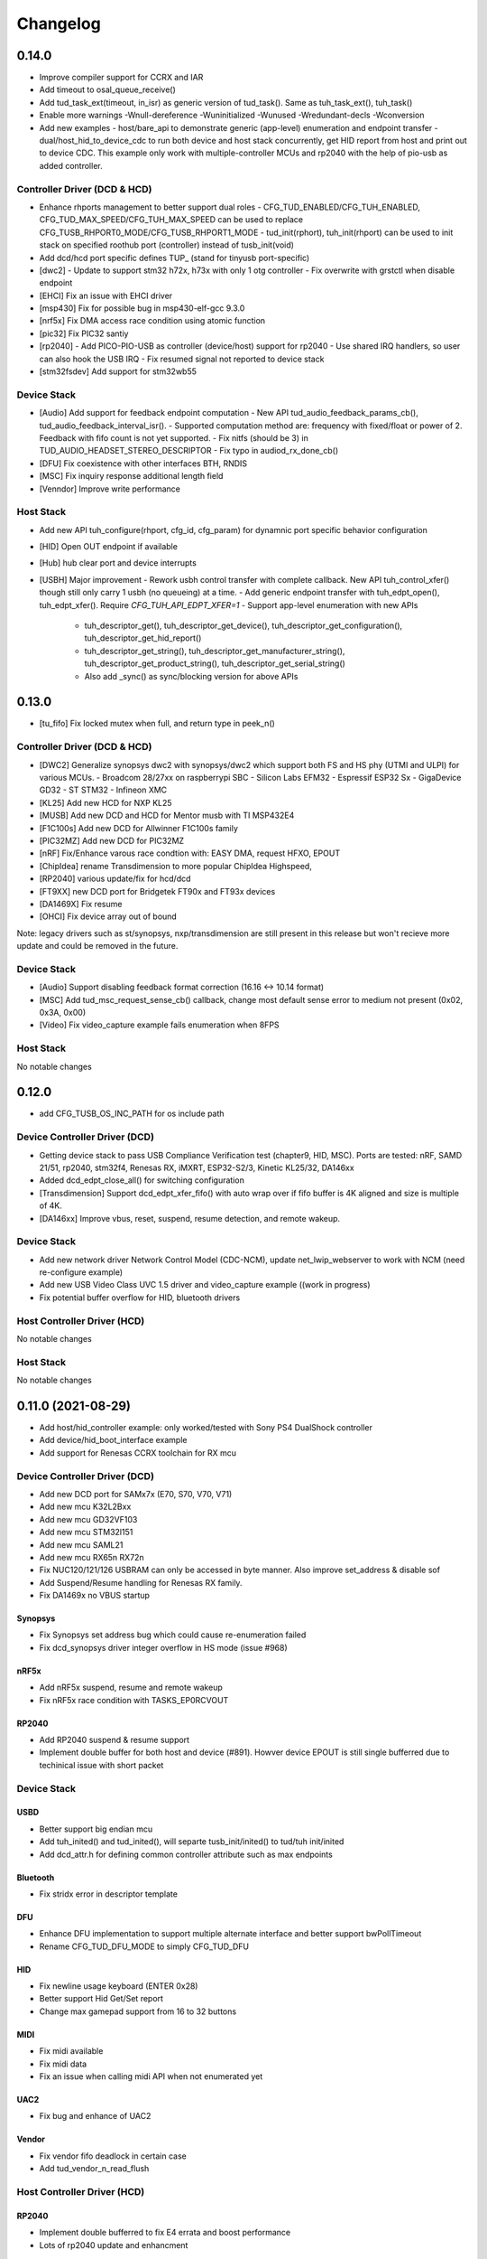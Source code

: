 *********
Changelog
*********

0.14.0
======

- Improve compiler support for CCRX and IAR
- Add timeout to osal_queue_receive()
- Add tud_task_ext(timeout, in_isr) as generic version of tud_task(). Same as tuh_task_ext(), tuh_task()
- Enable more warnings -Wnull-dereference -Wuninitialized -Wunused -Wredundant-decls -Wconversion
- Add new examples 
  - host/bare_api to demonstrate generic (app-level) enumeration and endpoint transfer
  - dual/host_hid_to_device_cdc to run both device and host stack concurrently, get HID report from host and print out to device CDC. This example only work with multiple-controller MCUs and rp2040 with the help of pio-usb as added controller.

Controller Driver (DCD & HCD)
-----------------------------

- Enhance rhports management to better support dual roles
  - CFG_TUD_ENABLED/CFG_TUH_ENABLED, CFG_TUD_MAX_SPEED/CFG_TUH_MAX_SPEED can be used to replace CFG_TUSB_RHPORT0_MODE/CFG_TUSB_RHPORT1_MODE
  - tud_init(rphort), tuh_init(rhport) can be used to init stack on specified roothub port (controller) instead of tusb_init(void)
- Add dcd/hcd port specific defines TUP_ (stand for tinyusb port-specific)
- [dwc2]
  - Update to support stm32 h72x, h73x with only 1 otg controller
  - Fix overwrite with grstctl when disable endpoint
- [EHCI] Fix an issue with EHCI driver
- [msp430] Fix for possible bug in msp430-elf-gcc 9.3.0
- [nrf5x] Fix DMA access race condition using atomic function 
- [pic32] Fix PIC32 santiy
- [rp2040]
  - Add PICO-PIO-USB as controller (device/host) support for rp2040
  - Use shared IRQ handlers, so user can also hook the USB IRQ
  - Fix resumed signal not reported to device stack
- [stm32fsdev] Add support for stm32wb55 

Device Stack
------------

- [Audio] Add support for feedback endpoint computation
  - New API tud_audio_feedback_params_cb(), tud_audio_feedback_interval_isr().
  - Supported computation method are: frequency with fixed/float or power of 2. Feedback with fifo count is not yet supported.
  - Fix nitfs (should be 3) in TUD_AUDIO_HEADSET_STEREO_DESCRIPTOR
  - Fix typo in audiod_rx_done_cb()
- [DFU] Fix coexistence with other interfaces BTH, RNDIS
- [MSC] Fix inquiry response additional length field
- [Venndor] Improve write performance

Host Stack
----------

- Add new API tuh_configure(rhport, cfg_id, cfg_param) for dynamnic port specific behavior configuration
- [HID] Open OUT endpoint if available
- [Hub] hub clear port and device interrupts
- [USBH] Major improvement
  - Rework usbh control transfer with complete callback. New API tuh_control_xfer() though still only carry 1 usbh (no queueing) at a time.
  - Add generic endpoint transfer with tuh_edpt_open(), tuh_edpt_xfer(). Require `CFG_TUH_API_EDPT_XFER=1`
  - Support app-level enumeration with new APIs
    - tuh_descriptor_get(), tuh_descriptor_get_device(), tuh_descriptor_get_configuration(), tuh_descriptor_get_hid_report()
    - tuh_descriptor_get_string(), tuh_descriptor_get_manufacturer_string(), tuh_descriptor_get_product_string(), tuh_descriptor_get_serial_string()
    - Also add _sync() as sync/blocking version for above APIs 
    

0.13.0
======

- [tu_fifo] Fix locked mutex when full, and return type in peek_n()

Controller Driver (DCD & HCD)
-----------------------------

- [DWC2] Generalize synopsys dwc2 with synopsys/dwc2 which support both FS and HS phy (UTMI and ULPI) for various MCUs.
  - Broadcom 28/27xx on raspberrypi SBC
  - Silicon Labs EFM32
  - Espressif ESP32 Sx
  - GigaDevice GD32
  - ST STM32
  - Infineon XMC
- [KL25] Add new HCD for NXP KL25
- [MUSB] Add new DCD and HCD for Mentor musb with TI MSP432E4
- [F1C100s] Add new DCD for Allwinner F1C100s family
- [PIC32MZ] Add new DCD for PIC32MZ
- [nRF] Fix/Enhance varous race condtion with: EASY DMA, request HFXO, EPOUT
- [ChipIdea] rename Transdimension to more popular ChipIdea Highspeed, 
- [RP2040] various update/fix for hcd/dcd
- [FT9XX] new DCD port for Bridgetek FT90x and FT93x devices
- [DA1469X] Fix resume
- [OHCI] Fix device array out of bound

Note: legacy drivers such as st/synopsys, nxp/transdimension are still present in this release but won't recieve more update and could be removed in the future.

Device Stack
------------

- [Audio] Support disabling feedback format correction (16.16 <-> 10.14 format)
- [MSC] Add tud_msc_request_sense_cb() callback, change most default sense error to medium not present (0x02, 0x3A, 0x00)
- [Video] Fix video_capture example fails enumeration when 8FPS

Host Stack
----------

No notable changes

0.12.0
======

- add CFG_TUSB_OS_INC_PATH for os include path

Device Controller Driver (DCD)
------------------------------

- Getting device stack to pass USB Compliance Verification test (chapter9, HID, MSC). Ports are tested:
  nRF, SAMD 21/51, rp2040, stm32f4, Renesas RX, iMXRT, ESP32-S2/3, Kinetic KL25/32, DA146xx
- Added dcd_edpt_close_all() for switching configuration
- [Transdimension] Support dcd_edpt_xfer_fifo() with auto wrap over if fifo buffer is 4K aligned and size is multiple of 4K.
- [DA146xx] Improve vbus, reset, suspend, resume detection, and remote wakeup.

Device Stack
------------

- Add new network driver Network Control Model (CDC-NCM), update net_lwip_webserver to work with NCM (need re-configure example)
- Add new USB Video Class UVC 1.5 driver and video_capture example ((work in progress)
- Fix potential buffer overflow for HID, bluetooth drivers

Host Controller Driver (HCD)
----------------------------

No notable changes

Host Stack
----------

No notable changes

0.11.0 (2021-08-29)
===================

- Add host/hid_controller example: only worked/tested with Sony PS4 DualShock controller
- Add device/hid_boot_interface example
- Add support for Renesas CCRX toolchain for RX mcu

Device Controller Driver (DCD)
------------------------------

- Add new DCD port for SAMx7x (E70, S70, V70, V71)
- Add new mcu K32L2Bxx
- Add new mcu GD32VF103
- Add new mcu STM32l151
- Add new mcu SAML21
- Add new mcu RX65n RX72n
- Fix NUC120/121/126 USBRAM can only be accessed in byte manner. Also improve set_address & disable sof
- Add Suspend/Resume handling for Renesas RX family.
- Fix DA1469x no VBUS startup

Synopsys
^^^^^^^^

- Fix Synopsys set address bug which could cause re-enumeration failed
- Fix dcd_synopsys driver integer overflow in HS mode (issue #968)

nRF5x
^^^^^

- Add nRF5x suspend, resume and remote wakeup
- Fix nRF5x race condition with TASKS_EP0RCVOUT

RP2040
^^^^^^

- Add RP2040 suspend & resume support
- Implement double buffer for both host and device (#891). Howver device EPOUT is still single bufferred due to techinical issue with short packet 

Device Stack
------------

USBD
^^^^

- Better support big endian mcu
- Add tuh_inited() and tud_inited(), will separte tusb_init/inited() to tud/tuh init/inited
- Add dcd_attr.h for defining common controller attribute such as max endpoints

Bluetooth
^^^^^^^^^

- Fix stridx error in descriptor template

DFU
^^^

- Enhance DFU implementation to support multiple alternate interface and better support bwPollTimeout
- Rename CFG_TUD_DFU_MODE to simply CFG_TUD_DFU 

HID
^^^

- Fix newline usage keyboard (ENTER 0x28)
- Better support Hid Get/Set report
- Change max gamepad support from 16 to 32 buttons

MIDI
^^^^

- Fix midi available
- Fix midi data
- Fix an issue when calling midi API when not enumerated yet

UAC2
^^^^

- Fix bug and enhance of UAC2
 
Vendor
^^^^^^

- Fix vendor fifo deadlock in certain case
- Add tud_vendor_n_read_flush

Host Controller Driver (HCD)
----------------------------

RP2040
^^^^^^

- Implement double bufferred to fix E4 errata and boost performance
- Lots of rp2040 update and enhancment

Host Stack
----------

- Major update and rework most of host stack, still needs more improvement
- Lots of improvement and update in parsing configuration and control
- Rework and major update to HID driver. Will default to enable boot interface if available
- Sepearate CFG_TUH_DEVICE_MAX and CFG_TUH_HUB for better management and reduce SRAM usage

0.10.1 (2021-06-03)
===================

- rework rp2040 examples and CMake build, allow better integration with pico-sdk

Host Controller Driver (HCD)
----------------------------

- Fix rp2040 host driver: incorrect PID with low speed device with max packet size of 8 bytes
- Improve hub driver
- Remove obsolete hcd_pipe_queue_xfer()/hcd_pipe_xfer()
- Use hcd_frame_number() instead of micro frame
- Fix OHCI endpoint address and xferred_bytes in xfer complete event

0.10.0 (2021-05-28)
===================

- Rework tu_fifo_t with separated mutex for read and write, better support DMA with read/write buffer info. And constant address mode
- Improve audio_test example and add audio_4_channel_mic example
- Add new dfu example
- Remove pico-sdk from submodule

Device Controller Driver (DCD)
------------------------------

- Add new DCD port for Silabs EFM32GG12 with board Thunderboard Kit (SLTB009A)
- Add new DCD port Renesas RX63N, board GR-CITRUS
- Add new (optional) endpoint API dcd_edpt_xfer_fifo
- Fix build with nRF5340
- Fix build with lpc15 and lpc54
- Fix build with lpc177x_8x
- STM32 Synopsys: greatly improve Isochronous transfer with edpt_xfer_fifo API
- Support LPC55 port1 highspeed
- Add support for Espressif esp32s3
- nRF: fix race condition that could cause drop packet of Bulk OUT transfer

USB Device Driver (USBD)
------------------------

- Add new (optional) endpoint ADPI usbd_edpt_xfer_fifo

Device Class Driver
-------------------

CDC

- [Breaking] tud_cdc_peek(), tud_vendor_peek() no longer support random offset and dropped position parameter.

DFU

- Add new DFU 1.1 class driver (WIP)

HID

- Fix keyboard report descriptor template
- Add more hid keys constant from 0x6B to 0xA4

- [Breaking] rename API
  - HID_PROTOCOL_NONE/KEYBOARD/MOUST to HID_ITF_PROTOCOL_NONE/KEYBOARD/MOUSE
  - tud_hid_boot_mode() to tud_hid_get_protocol()
  - tud_hid_boot_mode_cb() to tud_hid_set_protocol_cb()

MIDI

- Fix MIDI buffer overflow issue

- [Breaking] rename API
  - Rename tud_midi_read() to tud_midi_stream_read()
  - Rename tud_midi_write() to tud_midi_stream_write()
  - Rename tud_midi_receive() to tud_midi_packet_read()
  - Rename tud_midi_send() to tud_midi_packet_write()

Host Controller Driver (HCD)
----------------------------

- No noticable changes

USB Host Driver (USBH)
----------------------

- No noticable changes

Host Class Driver
-----------------

- HID: Rework host hid driver, basically everything changes


0.9.0 (2021-03-12)
==================

Device Stack
------------

Device Controller Driver (DCD)
^^^^^^^^^^^^^^^^^^^^^^^^^^^^^^

RP2040

- Fix endpoint buffer reallocation overrun problem
- Fix osal_pico queue overflow in initialization
- Fix Isochronous endpoint buffer size in transfer
- Optimize hardware endpoint struct to reduce RAM usage
- Fix enum walkaround forever check for SE0 when pull up is disabled

Sony CXD56

- Pass the correct speed on Spresense
- Fix setup processed flag

NXP Transdimention

- Update dcd_init() to reset controller to device mode

USB Device Driver (USBD)
^^^^^^^^^^^^^^^^^^^^^^^^

- Fix issue with status zlp (tud_control_status) is returned by class driver with SET/CLEAR_FEATURE for endpoint.
- Correct endpoint size check for fullspeed bulk, can be 8, 16, 32, 64
- Ack SET_INTERFACE even if it is not implemented by class driver.

Device Class Driver
^^^^^^^^^^^^^^^^^^^

DFU Runtime

- rename dfu_rt to dfu_runtime for easy reading

CDC

- Add tud_cdc_send_break_cb() to support break request
- Improve CDC receive, minor behavior changes: when tud_cdc_rx_wanted_cb() is invoked wanted_char may not be the last byte in the fifo

HID

- [Breaking] Add itf argument to hid API to support multiple instances, follow API has signature changes

  - tud_hid_descriptor_report_cb()
  - tud_hid_get_report_cb()
  - tud_hid_set_report_cb()
  - tud_hid_boot_mode_cb()
  - tud_hid_set_idle_cb()

- Add report complete callback tud_hid_report_complete_cb() API
- Add DPad/Hat support for HID Gamepad

  - `TUD_HID_REPORT_DESC_GAMEPAD()` now support 16 buttons, 2 joysticks, 1 hat/dpad
  - Add hid_gamepad_report_t along with `GAMEPAD_BUTTON_` and `GAMEPAD_HAT_` enum
  - Add Gamepad to hid_composite / hid_composite_freertos example

MIDI

- Fix dropping MIDI sysex message when fifo is full
- Fix typo in tud_midi_write24(), make example less ambigous for cable and channel
- Fix incorrect endpoint descriptor length, MIDI v1 use Audio v1 which has 9-byte endpoint descriptor (instead of 7)

Host Stack
----------

Host Controller Driver (HCD)
^^^^^^^^^^^^^^^^^^^^^^^^^^^^

- Add rhport to hcd_init()
- Improve EHCI/OHCI driver abstraction

  - Move echi/ohci files to portable/
  - Rename hcd_lpc18_43 to hcd_transdimension
  - Sub hcd API with hcd_ehci_init(), hcd_ehci_register_addr()
  
- Update NXP transdimention hcd_init() to reset controller to host mode

  - Ported hcd to rt10xx

USB Host Driver (USBH)
^^^^^^^^^^^^^^^^^^^^^^

- No noticeable changes to usbh

Host Class Driver
^^^^^^^^^^^^^^^^^

MSC

- Rename tuh_msc_scsi_inquiry() to tuh_msc_inquiry()
- Rename tuh_msc_mounted_cb/tuh_msc_unmounted_cb to tuh_msc_mount_cb/tuh_msc_unmount_cb to match device stack naming
- Change tuh_msc_is_busy() to tuh_msc_ready()
- Add read10 and write10 function: tuh_msc_read10(), tuh_msc_write10()
- Read_Capacity is invoked as part of enumeration process
- Add tuh_msc_get_block_count(), tuh_msc_get_block_size()
- Add CFG_TUH_MSC_MAXLUN (default to 4) to hold lun capacities

Others
------

- Add basic support for rt-thread OS
- Change zero bitfield length to more explicit padding
- Build example now fetch required submodules on the fly while running `make` without prio submodule init for mcu drivers
- Update pico-sdk to v1.1.0

**New Boards**

- Microchip SAM E54 Xplained Pro
- LPCXpresso 55s28
- LPCXpresso 18s37


0.8.0 (2021-02-05)
==================

Device Controller Driver
------------------------

- Added new device support for Raspberry Pi RP2040
- Added new device support for NXP Kinetis KL25ZXX
- Use dcd_event_bus_reset() with link speed to replace bus_signal

- ESP32-S2:
  - Add bus suspend and wakeup support
  
- SAMD21:
  - Fix (walkaround) samd21 setup_packet overflow by USB DMA
  
- STM32 Synopsys:
  - Rework USB FIFO allocation scheme and allow RX FIFO size reduction
  
- Sony CXD56
  - Update Update Spresense SDK to 2.0.2
  - Fix dcd issues with setup packets
  - Correct EP number for cdc_msc example

USB Device
----------

**USBD**

- Rework usbd control transfer to have additional stage parameter for setup, data, status
- Fix tusb_init() return true instead of TUSB_ERROR_NONE
- Added new API tud_connected() that return true after device got out of bus reset and received the very first setup packet

**Class Driver**

- CDC
  - Allow to transmit data, even if the host does not support control line states i.e set DTR
  
- HID
  - change default CFG_TUD_HID_EP_BUFSIZE from 16 to 64
  
- MIDI
  - Fix midi sysex sending bug
  
- MSC
  - Invoke only scsi complete callback after status transaction is complete.
  - Fix scsi_mode_sense6_t padding, which cause IAR compiler internal error.
  
- USBTMC
  - Change interrupt endpoint example size to 8 instead of 2 for better compatibility with mcu

**Example**

- Support make from windows cmd.exe
- Add HID Consumer Control (media keys) to hid_composite & hid_composite_freertos examples


USB Host
--------

No noticeable changes to host stack

New Boards
----------

- NXP/Freescale Freedom FRDM-KL25Z
- Feather Double M33 express
- Raspberry Pi Pico
- Adafruit Feather RP2040
- Adafruit Itsy Bitsy RP2040
- Adafruit QT RP2040
- Adfruit Feather ESP32-S2
- Adafruit Magtag 29" Eink
- Adafruit Metro ESP32-S2
- Adafruit PyBadge
- Adafruit PyPortal
- Great Scott Gadgets' LUNA D11 & D21


0.7.0 (2020-11-08)
==================

Device Controller Driver
------------------------

- Added new support for Espressif ESP32-S2
- Added new support for Dialog DA1469x
- Enhance STM32 Synopsys

- Support bus events disconnection/suspend/resume/wakeup
  - Improve transfer performance with optimizing xfer and fifo size
  - Support Highspeed port (OTG_HS) with both internal and external PHY
  - Support multiple usb ports with rhport=1 is highspeed on selected MCUs e.g H743, F23. It is possible to have OTG_HS to run on Fullspeed PHY (e.g lacking external PHY)
  - Add ISO transfer, fix odd/even frame
  - Fix FIFO flush during stall
  - Implement dcd_edpt_close() API
  - Support F105, F107
  
- Enhance STM32 fsdev
  - Improve dcd fifo allocation
  - Fix ISTR race condition
  - Support remap USB IRQ on supported MCUs
  - Implement dcd_edpt_close() API
  
- Enhance NUC 505: enhance set configure behavior

- Enhance SAMD
  - Fix race condition with setup packet
  - Add SAMD11 option `OPT_MCU_SAMD11`
  - Add SAME5x option `OPT_MCU_SAME5X`
  
- Fix SAMG control data toggle and stall race condition

- Enhance nRF
  - Fix hanged when tud_task() is called within critical section (disabled interrupt)
  - Fix disconnect bus event not submitted
  - Implement ISO transfer and dcd_edpt_close()


USB Device
----------

**USBD**

- Add new class driver for **Bluetooth HCI** class driver with example can be found in [mynewt-tinyusb-example](https://github.com/hathach/mynewt-tinyusb-example) since it needs mynewt OS to run with.
- Fix USBD endpoint usage racing condition with `usbd_edpt_claim()/usbd_edpt_release()`
- Added `tud_task_event_ready()` and `osal_queue_empty()`. This API is needed to check before enter low power mode with WFI/WFE
- Rename USB IRQ Handler to `dcd_int_handler()`. Application must define IRQ handler in which it calls this API.
- Add `dcd_connect()` and `dcd_disconnect()` to enable/disable internal pullup on D+/D- on supported MCUs.
- Add `usbd_edpt_open()`
- Remove `dcd_set_config()`
- Add *OPT_OS_CUMSTOM* as hook for application to overwrite and/or add their own OS implementation
- Support SET_INTERFACE, GET_INTERFACE request
- Add Logging for debug with optional uart/rtt/swo printf retarget or `CFG_TUSB_DEBUG_PRINTF` hook
- Add IAR compiler support
- Support multiple configuration descriptors. `TUD_CONFIG_DESCRIPTOR()` template has extra config_num as 1st argument
- Improve USB Highspeed support with actual link speed detection with `dcd_event_bus_reset()`

- Enhance class driver management
  - `usbd_driver_open()` add max length argument, and return length of interface (0 for not supported). Return value is used for finding appropriate driver
  - Add application implemented class driver via `usbd_app_driver_get_cb()`
  - IAD is handled to assign driver id
  
- Added `tud_descriptor_device_qualifier_cb()` callback
- Optimize `tu_fifo` bulk write/read transfer
- Forward non-std control request to class driver
- Let application handle Microsoft OS 1.0 Descriptors (the 0xEE index string)
- Fix OSAL FreeRTOS yield from ISR

**Class Drivers**

- USBNET: remove ACM-EEM due to lack of support from host
- USBTMC: fix descriptors when INT EP is disabled

- CDC:
  - Send zero length packet for end of data when needed
  - Add `tud_cdc_tx_complete_cb()` callback
  - Change tud_cdc_n_write_flush() return number of bytes forced to transfer, and flush when writing enough data to fifo
  
- MIDI:
  - Add packet interface
  - Add multiple jack descriptors
  - Fix MIDI driver for sysex
  
- DFU Runtime: fix response to SET_INTERFACE and DFU_GETSTATUS request

- Rename some configure macro to make it clear that those are used directly for endpoint transfer
  - CFG_TUD_HID_BUFSIZE to CFG_TUD_HID_EP_BUFSIZE
  - CFG_TUD_CDC_EPSIZE to CFG_TUD_CDC_EP_BUFSIZE
  - CFG_TUD_MSC_BUFSIZE to CFG_TUD_MSC_EP_BUFSIZE
  - CFG_TUD_MIDI_EPSIZE to CFG_TUD_MIDI_EP_BUFSIZE
  
- HID:
  - Fix gamepad template descriptor
  - Add multiple HID interface API
  - Add extra comma to HID_REPORT_ID

USB Host
--------

- Rework USB host stack (still work in progress)
   - Fix compile error with pipehandle
   - Rework usbh control and enumeration as non-blocking
   
- Improve Hub, MSC, HID host driver

Examples
--------

- Add new hid_composite_freertos
- Add new dynamic_configuration to demonstrate how to switch configuration descriptors
- Add new hid_multiple_interface

- Enhance `net_lwip_webserver` example
  - Add multiple configuration: RNDIS for Windows, CDC-ECM for macOS (Linux will work with both)
  - Update lwip to STABLE-2_1_2_RELEASE for net_lwip_webserver
  
- Added new Audio example: audio_test uac2_headsest

New Boards
----------

- Espressif ESP32-S2: saola_1, kaluga_1
- STM32: F746 Nucleo, H743 Eval, H743 Nucleo, F723 discovery, stlink v3 mini, STM32L4r5 Nucleo
- Dialog DA1469x dk pro and dk usb
- Microchip: Great Scoot Gadgets' LUNA, samd11_xplained, D5035-01, atsamd21 xplained pro
- nRF: ItsyBitsy nRF52840


0.6.0 (2020-03-30)
==================

Added **CONTRIBUTORS.md** to give proper credit for contributors to the stack. Special thanks to `Nathan Conrad <https://github.com/pigrew>`__ , `Peter Lawrence <https://github.com/majbthrd>`__ , `William D. Jones <https://github.com/cr1901>`__ and `Sean Cross <https://github.com/xobs>`__ and others for spending their precious time to add lots of features and ports for this release.

Added
-----

**MCU**

- Added support for Microchip SAMG55
- Added support for Nordic nRF52833
- Added support for Nuvoton: NUC120, NUC121/NUC125, NUC126, NUC505
- Added support for NXP LPC: 51Uxx, 54xxx, 55xx
- Added support for NXP iMXRT: RT1011, RT1015, RT1021, RT1052, RT1062, RT1064
- Added support for Sony CXD56 (Spresense)
- Added support for STM32: L0, F0, F1, F2, F3, F4, F7, H7
- Added support for TI MSP430
- Added support for ValentyUSB's eptri

**Class Driver**

- Added DFU Runtime class driver
- Added Network class driver with RNDIS, CDC-ECM, CDC-EEM (work in progress)
- Added USBTMC class driver
- Added WebUSB class driver using vendor-specific class
- Added multiple instances support for CDC and MIDI
- Added a handful of unit test with Ceedling.
- Added LOG support for debugging with CFG_TUSB_DEBUG
- Added `tud_descriptor_bos_cb()` for BOS descriptor (required for USB 2.1)
- Added `dcd_edpt0_status_complete()` as optional API for DCD

**Examples**

Following examples are added:

- board_test
- cdc_dual_ports
- dfu_rt
- hid_composite
- net_lwip_webserver
- usbtmc
- webusb_serial

Changed
-------

- Changed `tud_descriptor_string_cb()` to have additional Language ID argument
- Merged hal_nrf5x.c into dcd_nrf5x.c
- Merged dcd_samd21.c and dcd_samd51.c into dcd_samd.c
- Generalized dcd_stm32f4.c to dcd_synopsys.c
- Changed cdc_msc_hid to cdc_msc (drop hid) due to limited endpoints number of some MCUs
- Improved DCD SAMD stability, fix missing setup packet occasionally
- Improved usbd/usbd_control with proper hanlding of zero-length packet (ZLP)
- Improved STM32 DCD FSDev
- Improved STM32 DCD Synopsys
- Migrated CI from Travis to Github Action
- Updated nrfx submodule to 2.1.0
- Fixed mynewt osal queue definition
- Fixed cdc_msc_freertos example build for all MCUs


0.5.0 (2019-06)
===============

First release, device stack works great, host stack works but still need improvement.

- Special thanks to @adafruit team, especially @tannewt to help out immensely to rework device stack: simplify osal & control transfer, adding SAMD21/SAMD51 ports, writing porting docs, adding MIDI class support etc...
- Thanks to @cr1901 for adding STM32F4 port.
- Thanks to @PTS93 and @todbot for HID raw API
